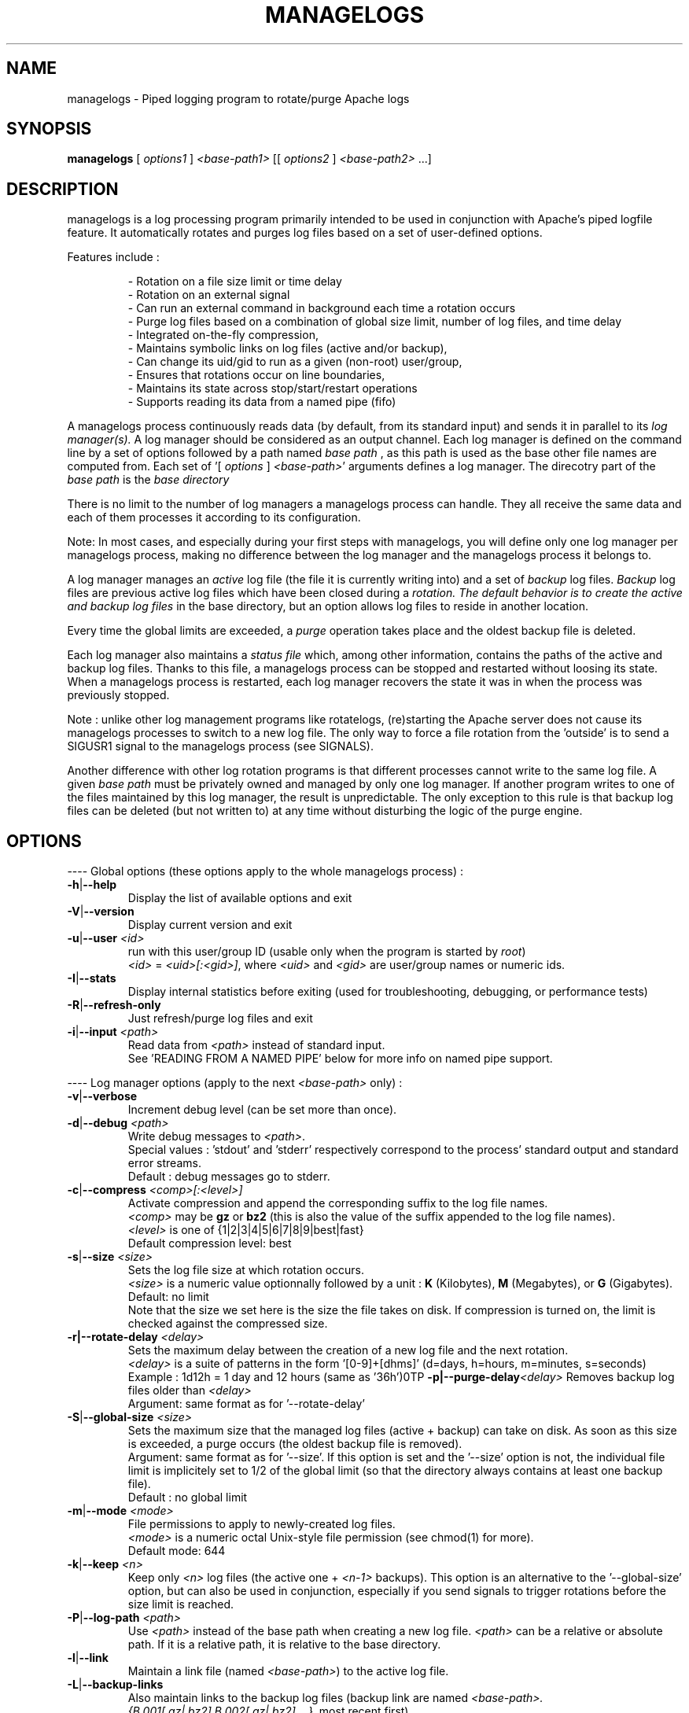 .TH MANAGELOGS 8 "Jan 2010" "managelogs" "managelogs"
.SH NAME
managelogs \- Piped logging program to rotate/purge Apache logs
.SH "SYNOPSIS"
.B managelogs
.RI " [ " options1 " ] " <base-path1> " [[ " options2 " ] " <base-path2> " ...]"
.SH "DESCRIPTION"
.PP
managelogs is a log processing program primarily intended to be used in
conjunction with Apache's
piped logfile feature. It automatically rotates and purges log files based
on a set of user-defined options.
.PP
Features include :
.IP
- Rotation on a file size limit or time delay
.br
- Rotation on an external signal
.br
- Can run an external command in background each time a rotation occurs
.br
- Purge log files based on a combination of global size limit, number of log
files, and time delay
.br
- Integrated on-the-fly compression,
.br
- Maintains symbolic links on log files (active and/or backup),
.br
- Can change its uid/gid to run as a given (non-root) user/group,
.br
- Ensures that rotations occur on line boundaries,
.br
- Maintains its state across stop/start/restart operations
.br
- Supports reading its data from a named pipe (fifo)
.PP
A managelogs process continuously reads data (by default, from its standard
input) and sends it in parallel to its
.I log manager(s).
A log manager should be considered as an output channel. Each log 
manager is defined
on the command line by a set of options followed by a path named
.I base path
, as this path is used as the base other file names are computed
from. Each set of '[ \fIoptions\fR ] \fI<base-path>\fR' arguments defines a
log manager. The direcotry part of the
.I base path
is the
.I base directory
.
.PP
There is no limit to the number of log managers a
managelogs process can handle. They all receive the same data and each of them
processes it according to its configuration.
.PP
Note: In most cases, and especially
during your first steps with managelogs, you will define only one log
manager per managelogs process, making no difference between the log manager
and the managelogs process it belongs to.
.PP
A log manager manages an
.I active
log file (the file it is currently writing into) and a set of
.I backup
log files.
.I Backup
log files are previous active log files which have been closed during a
.I rotation. The default behavior is to create the active and backup log files
in the base directory, but an option allows log files to reside in another
location.
.PP
Every time the global limits
are exceeded, a
.I purge
operation takes place and the oldest backup file is deleted.
.PP
Each log manager also maintains a
.I status file
which, among other information, contains the paths of the active and backup log
files. Thanks to this file, a managelogs process can be stopped and restarted
without loosing its state. When a managelogs process is restarted, each log
manager recovers the state it was in when the process was previously stopped.
.PP
Note : unlike other log management programs like
rotatelogs, (re)starting the Apache server does not cause its managelogs
processes to switch to a new log file. The only way to force a file rotation
from the 'outside' is to send a SIGUSR1 signal to the managelogs process
(see SIGNALS).
.PP
Another difference with other log rotation programs is that different
processes cannot write to the same log file. A given
.I base path
must be privately owned and managed by only one log manager. If another program
writes to one of the files maintained by this log manager, the result is unpredictable.
The only exception to this rule is that backup log files can be deleted
(but not written to) at any time without disturbing the logic of the purge
engine.
.SH "OPTIONS"
.PP
---- Global options (these options apply to the whole managelogs process) :
.TP
.BR -h | --help
Display the list of available options and exit
.TP
.BR -V | --version
Display current version and exit
.TP
.BR -u | --user " " \fI<id>\fR
run with this user/group ID (usable only when the program is started
by \fIroot\fR)
.br
\fI<id>\fR = \fI<uid>[:<gid>]\fR, where \fI<uid>\fR and \fI<gid>\fR are 
user/group names or numeric ids.
.TP
.BR -I | --stats
Display internal statistics before exiting (used for troubleshooting, debugging,
or performance tests)
.TP
.BR -R | --refresh-only
Just refresh/purge log files and exit
.TP
.BR -i | --input " " \fI<path>\fR
Read data from \fI<path>\fR instead of standard input.
.br
See 'READING FROM A NAMED PIPE' below for more info on named pipe support.
.PP
---- Log manager options (apply to the next \fI<base-path>\fR only) :
.TP
.BR -v | --verbose
Increment debug level (can be set more than once).
.TP
.BR -d | --debug " " \fI<path>\fR
Write debug messages to \fI<path>\fR.
.br
Special values : 'stdout' and 'stderr' respectively correspond to
the process' standard output and standard error streams.
.br
Default : debug messages go to stderr.
.TP
.BR -c | --compress " " \fI<comp>[:<level>]\fR
Activate compression and append the corresponding suffix to the log file names.
.br
\fI<comp>\fR may be \fBgz\fR or \fBbz2\fR (this is also the value of the
suffix appended to the log file names).
.br
\fI<level>\fR is one of {1|2|3|4|5|6|7|8|9|best|fast}
.br
Default compression level: best
.TP
.BR -s | --size " " \fI<size>\fR
Sets the log file size at which rotation occurs.
.br
\fI<size>\fR is a numeric value
optionnally followed by a unit : \fBK\fR (Kilobytes), \fBM\fR (Megabytes), or
\fBG\fR (Gigabytes).
.br
Default: no limit
.br
Note that the size we set here is the size the file takes on disk. If compression
is turned on, the limit is checked against the compressed size.
.TP
.BR -r|--rotate-delay " " \fI<delay>\fR
Sets the maximum delay between the creation of a new log file and the next
rotation.
.br
\fI<delay>\fR is a suite of patterns in the form '[0-9]+[dhms]' (d=days, h=hours,
m=minutes, s=seconds)
.br
Example : 1d12h = 1 day and 12 hours (same as '36h')\n\
.TP
.BR -p|--purge-delay \fI<delay>\fR
Removes backup log files older than \fI<delay>\fR
.br
Argument: same format as for '--rotate-delay'
.TP
.BR -S | --global-size " " \fI<size>\fR
Sets the maximum size that the managed log files (active + backup) can take on
disk. As soon as this size is exceeded, a purge occurs (the oldest backup file
is removed).
.br
Argument: same format as for '--size'. If this option is set and the '--size'
option is not, the individual file limit is implicitely set to 1/2 of
the global limit (so that the directory always contains at least one backup
file).
.br
Default : no global limit
.TP
.BR -m | --mode " " \fI<mode>\fR
File permissions to apply to newly-created log files.
.br
\fI<mode>\fR is a numeric octal Unix-style file permission (see chmod(1) for more).
.br
Default mode: 644
.TP
.BR -k | --keep " " \fI<n>\fR
Keep only \fI<n>\fR log files (the active one + \fI<n-1>\fR backups). This
option is an alternative to the '--global-size' option, but can also be
used in conjunction, especially if you send signals to trigger rotations
before the size limit is reached. 
.TP
.BR -P | --log-path " " \fI<path>\fR
Use \fI<path>\fR instead of the base path when creating a new log
file. \fI<path>\fR can be a relative or absolute path. If it is a relative
path, it is relative to the base directory.
.TP
.BR -l | --link
Maintain a link file (named \fI<base-path>\fR) to the active log file.
.TP
.BR -L | --backup-links
Also maintain links to the backup log files (backup link are named
\fI<base-path>.{B.001[.gz|.bz2],B.002[.gz|.bz2],...}\fR, most recent first)
.TP
.BR -H | --hardlink
Create hard links instead of symbolic links.
.br
Note: when using hard links with a separate log path, the base and log paths
must reside in the same file system.
.TP
.BR -e | --ignore-eol
By default, managelogs ensures that log file rotation occurs on line boundaries,
so that every log files contain entire lines. This option disables this
buffering mechanism.
.TP
.BR -C | --rotate-cmd " " \fI<path>\fR
Execute \fI<path>\fR in background each time a rotation occurs.
.br
See 'ROTATE COMMAND' below for more info on this option
.TP
.BR -x | --ignore-enospc
Ignore 'file system full' errors. This option causes managelogs to silently
discard data when there is not enough free space to write it on disk.
.br
Warning :  This behavior should be activated only if you really understand the
consequences, especially concerning possible log data corruption. If you are not
sure, avoid this option.
.SH "FILES"
Each log manager maintains its own set of files. The files are named after the
log manager's base and log paths. The directory part of these paths must exist
before managelogs is started. They must also be writable by the user managelogs
is running as. By default, the log path is the same as the base path.
.PP
Here are the files that a log manager creates and maintains :
.TP
<base-path>.pid
This file is present when a process is currently managing this base path. It
contains
the pid of the managelogs process. This is the file to read to know who to send
signals to. When the process exits, the pid file is removed.
.TP
<base-path>.status
The status file. As described above, this file allows a log manager to recover
its previous state at start time. This way, the memory of active and backup
files is kept.
.TP
<log-path>._\fI<xxxxxxxx>\fR[.gz|.bz2]
A log file. The \fI<xxxxxxxx>\fR part of the name is a unique identifier
computed
by the log manager when the file is created. When several log files are present,
their alphabetical order corresponds to their creation time chronological
order. So, when you list a directory in
alphabetical order, the oldest backup
log file comes first, and the active log
file comes last, so that the 'cat <base-path>._*' command displays the
whole log data in chronological order.
.br
When compression is turned on, the log manager automatically appends the
compression type to the file name.
.TP
<base-path>
If the '--link' option is set, the log manager maintains a link
from <base-path> to the active log file. By default, it is a symbolic link,
but the '--hardlink' option allows to use hard links instead.
.TP
<base-path>.B.{001[.gz|.bz2],002[.gz|.bz2],...}
These are also links, but to the backup log files. They are created and
maintained only if the '--backup-links' option was set. The files are numbered
in reverse chronological order : <base-path>.B.001[.gz|.bz2] is the most recent backup,
<base-path>.B.002[.gz|.bz2] is the previous one...
.SH "SIGNALS"
.TP
.B SIGUSR1
This signal triggers an immediate rotation on every log managers attached to
the process. Note that the rotation can cause the global conditions
to be exceeded. In this case, a purge will follow. 
.TP
.B SIGUSR2
This signal causes every log managers to flush to disk the data they may
have in memory. This is especially useful for compressed streams, as compressed
files
cannot be read before such a flush operation is executed. This is due to the
fact that a compressed file must contain a trailer block to be valid. As long
as the compression engine processes the data, this trailer block is not
written and, if you try to read the compressed data from the file, it is
considered as invalid. When you send a SIGUSR2 signal to the process, the compression
engine flushes the data it currently has in memory, writes the corresponding
trailer data to the file, and starts a new block. Then, you can uncompress
the data from the compressed file. Note that this flush operation adds about
16 bytes to the log file, so it shouldn't be done too often.
.TP
.B SIGTERM
Causes the managelogs process to exit cleanly (flush data to disk, update status
file, and exit). You will need this signal when reading from a named
pipe as, in this case, this is the only way to stop the managelogs process.
.PP
SIGKILL should never be sent as it cannot be trapped
and will create inconsistencies in the status file.
.SH "ROTATE COMMAND"
Every time managelogs decides to switch to a new log file, whatever reason it
may have for this, an external command can be executed. This is what we call the
.I rotate command.
This command is set via the --rotate-cmd option on the managelogs command line.
The option value is the path of an executable file (binary or script).
.PP
This executable file is run in background and its return code is ignored.
Actually, once launched, the subprocess is totally forgotten by the managelogs
process. So,
there is no limit to the time it may take, as it does not suspend managelogs
execution.
.PP
The subprocess receives several environment variables from managelogs :
.TP
.B LOGMANAGER_FILE_PATH
The path to the log file managelogs just closed. In a statistics gathering
scenario, for instance, the data to integrate will be read from this file.
.TP
.B LOGMANAGER_BASE_PATH
This is the
.I base path
associated with this log manager.
.TP
.B LOGMANAGER_BASE_DIR
This is the directory part of the
.I base path
.TP
.B LOGMANAGER_LOG_PATH
This is the
.I log path
. This is the path used to create log files. By default, this path is the same
as the base path.
.TP
.B LOGMANAGER_LOG_DIR
This is the directory part of the
.I log path
.TP
.B LOGMANAGER_COMPRESSION
This is the compression type used to write to the log file. If compression
is off, contains an empty string.
.TP
.B LOGMANAGER_VERSION
The version of the log manager library.
.TP
.B LOGMANAGER_TIME
The current time in Unix numeric format (number of seconds since 01/Jan/1970).
.PP
All the paths transmitted in these variables are absolute paths, even if
relative paths were provided on the command line.
.PP
Note : During its execution, the rotate command is allowed to delete the
file pointed to by $LOGMANAGER_FILE_PATH. You may do it, for instance, if you just
want some statistics without keeping the detailed logs, or if you use the rotate
command to transfer the log file to another location/server.
.PP
Also note that you shouldn't assume anything about the default directory the
command is executed in. Either you explicitely set a default directory at
the beginning of your script ('cd $LOGMANAGER_BASE_DIR' for instance), or you
must use absolute paths only. Relative
paths are supported on the managelogs command line because they are
internally converted to absolute paths before being used.
.SH "READING FROM A NAMED PIPE"
.PP
Although managelogs was primarily intended to be used with Apache, it can be
used as a general purpose log managing program for a lot of other software.
As these software generally don't support a piped logfile feature similar to
Apache, an alternative is to connect them with managelogs through a named pipe
(aka fifo).
.PP
In order to connect to managelogs through a named pipe :
.IP
- The pipe file must exist before both processes are started (\fImkfifo\fR),
.br
- If the writer process is started before managelogs, its write operations to
the pipe can block after a given amount of data. This is why it is generally
recommended to start the reader process (managelogs) before the writer.
Actually, it is more natural, as, in such an architecture, the writer process
can stop and restart while the reader process is supposed to remain untouched.
The same when stopping the process: the correct procedure is to stop the writer
process before the reader, to make sure that any remaining buffered data won't
be lost.
.br
- The '-i|--input' option must be used on the managelogs command line, followed
with the path of the named pipe (if you redirect the standard input from
the named pipe, managelogs cannot detect that its input is coming from a pipe).
.br
- managelogs then automatically detects that the file it is reading from is a named
pipe, and adapts its behavior (see below).
.PP
Note that managelogs explicitely checks the input file type. In other words,
using the '--input' option does not automatically imply the 'named pipe behavior'.
If the option is followed with the path of a regular file, managelogs will
behave as if this file had been redirected to its standard input.
.PP
When managelogs is reading from a named pipe, it remains connected indefinitely,
even after the process writing to the pipe exits. This way,
both processes are independant : one or several writer processes can connect to and
disconnect from the pipe (in turn) without disturbing the managelogs process.
Although technically possible, you should probably avoid having several
processes write to the same pipe in parallel, as the data coming
from the different processes will be mixed in a way you cannot control.
.PP
The only way to stop a managelogs process connected to a named pipe is to kill it
with a SIGTERM signal.
.SH "EXAMPLES"
.PP
Say we want to keep the last 3 Mbytes of access_log data in /var/log/httpd,
each log file will take at most 1 Mbyte, and we want to maintain symbolic
links to the active and backup log files.
.PP
The corresponding configuration line looks like :
.PP
CustomLog "| /usr/bin/managelogs --size 1M --global-size 3M --link --backup-links /var/log/httpd/access_log" combined
.PP
Here is a typical list of files present in the /var/log/httpd directory with
such a configuration :
.nf
# ls -l $apache_dir/logs/access_log*
\...
lrwxrwxrwx 1 root root      20 Mar 17 15:16 access_log -> access_log._49BFB0A2
lrwxrwxrwx 1 root root      20 Mar 17 15:16 access_log.B.001 -> access_log._49BF8366
lrwxrwxrwx 1 root root      20 Mar 17 15:16 access_log.B.002 -> access_log._49BF2522
-rw-r--r-- 1 root root 1048564 Mar  5 12:34 access_log._49BF2522
-rw-r--r-- 1 root root 1048543 Mar 17 15:16 access_log._49BF8366
-rw-r--r-- 1 root root  483328 Mar 19 07:05 access_log._49BFB0A2
-rw-r--r-- 1 root root       6 Feb 22 08:30 access_log.pid
-rw-r--r-- 1 root root     321 Mar 17 15:16 access_log.status
.fi
.TP
In this list you can see (in alphabetical order) :
- The symbolic link to the active log file
.br
- The 2 symbolic links to the backup log files
.br
- The 2 backup log files (in chronological order)
.br
- The active log file
.br
- The pid file
.br
- The status file
.PP
Now, something more complex : we want to keep 3 Mbytes of uncompressed log
data
to be used by our 1st-level support team, as in the previous example, and we
also need to archive a bigger amount of data for 2nd-level analysis,
security, compliance, or any other need. This archived data will be compressed,
as it allows to save a lot of space (usually more than 95 %).
.PP
The corresponding directive looks like :
.PP
CustomLog "| /usr/bin/managelogs --size 1M --global-size 3M --link --backup-links /var/log/httpd/access_log --size 100M --global-size 1G --compression bz2:best /archives/logs/access_log" combined
.PP
With such a configuration, the files in the /var/log/httpd directory will
be the same as in the previous example, but managelogs will also maintain the
most recent 1 Gbytes of compressed access log data in /archives/logs (in
chunks of 100 Mbytes). This way, we have two levels of access to the log
data : the most recent data is easily accessible and, when we need to examine
something older, it is less easy, but the retention size is much larger.
.PP
Now, if we want to force an immediate rotation of these log files, whatever
reason we may have for this, the command to use is :
.PP
kill -USR1 `cat /var/log/httpd/access_log.pid`
.PP
Note that we could also have used '/archives/logs/access_log.pid', as both pid
files contain the same. The signal triggers a rotation in both directories.
.PP
Here is a typical example of using a rotate command :
.PP
First, we create an executable text file with the following content :
.nf
!/bin/sh
perl <awstat-dir>/awstats.pl -config=<mysite> -update -LogFile=$LOGMANAGER_FILE_PATH
.fi
.PP
This script integrates the rotated log file ($LOGMANAGER_FILE_PATH) in an
AWStats database. To have managelogs execute it each time a rotation
occurs, we add the '-C /path/to/the/script' option on the managelogs command line
(remember to use only absolute paths with managelogs).
.PP
Note : This option applies only to a single log manager. If you are using
several log managers (as in the example above), you can define different
rotate commands for the different log managers.
.PP
As a complement, if we want the statistics to be integrated at least once
per day, we can add '--rotate-delay 1d' on the managelogs command line.
.PP
Another way would be to create a cron job, executed every night :
.PP
0 0 * * * kill -USR1 `cat /var/log/httpd/access_log.pid`
.SH "SEE ALSO"
.PP
The managelogs web site : http://managelogs.tekwire.net
.SH "AUTHOR"
.PP
Francois Laupretre <francois@tekwire.net>
.SH "LICENSE"
.PP
Apache license, Version 2.0 <http://www.apache.org/licenses/>
.SH BUGS
.PP
Please send bug reports to <managelogs-bugs@tekwire.net>
